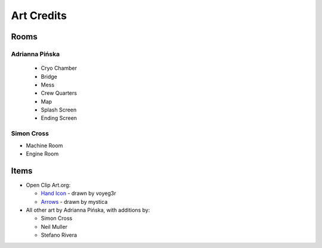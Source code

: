 Art Credits
===========

Rooms
-----

Adrianna Pińska
^^^^^^^^^^^^^^^

 * Cryo Chamber
 * Bridge
 * Mess
 * Crew Quarters
 * Map
 * Splash Screen
 * Ending Screen

Simon Cross
^^^^^^^^^^^

* Machine Room
* Engine Room

Items
-----

* Open Clip Art.org:

  * `Hand Icon <http://www.openclipart.org/detail/58705>`_
    - drawn by voyeg3r
  * `Arrows <http://www.openclipart.org/detail/15193>`_
    - drawn by mystica

* All other art by Adrianna Pińska, with additions by:

  * Simon Cross
  * Neil Muller
  * Stefano Rivera
